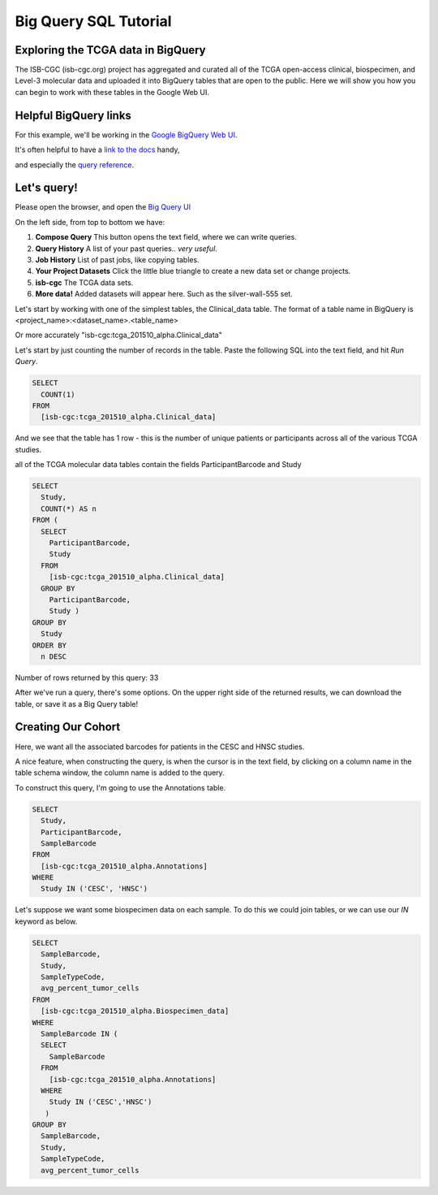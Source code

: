 **********************
Big Query SQL Tutorial
**********************

Exploring the TCGA data in BigQuery
-----------------------------------

The ISB-CGC (isb-cgc.org) project has aggregated and curated all of the TCGA
open-access clinical, biospecimen, and Level-3 molecular data and uploaded it
into BigQuery tables that are open to the public.  Here we will show you how
you can begin to work with these tables in the Google Web UI.

Helpful BigQuery links
----------------------

For this example, we'll be working in the `Google BigQuery Web UI <https://cloud.google.com/bigquery>`_.

It's often helpful to have a `link to the docs <https://cloud.google.com/bigquery/what-is-bigquery>`_ handy,

and especially the `query reference <https://cloud.google.com/bigquery/query-reference>`_.

Let's query!
------------

Please open the browser, and open the `Big Query UI <https://bigquery.cloud.google.com>`_

On the left side, from top to bottom we have:

1.  **Compose Query** This button opens the text field, where we can write queries.

2.  **Query History** A list of your past queries.. *very useful*.

3.  **Job History** List of past jobs, like copying tables.

4.  **Your Project Datasets** Click the little blue triangle to create a new data
    set or change projects.

5.  **isb-cgc** The TCGA data sets.

6.  **More data!** Added datasets will appear here. Such as the silver-wall-555 set.

Let's start by working with one of the simplest tables, the Clinical_data table.
The format of a table name in BigQuery is <project_name>:<dataset_name>.<table_name>

Or more accurately "isb-cgc:tcga_201510_alpha.Clinical_data"


Let's start by just counting the number of records in the table. Paste the
following SQL into the text field, and hit *Run Query*.

.. code-block:: sql

	SELECT
	  COUNT(1)
	FROM
	  [isb-cgc:tcga_201510_alpha.Clinical_data]


And we see that the table has 1 row - this is the number of unique patients or participants across all of the various TCGA studies.

all of the TCGA molecular data tables contain the fields ParticipantBarcode and Study

.. code-block:: sql

	SELECT
	  Study,
	  COUNT(*) AS n
	FROM (
	  SELECT
	    ParticipantBarcode,
	    Study
	  FROM
	    [isb-cgc:tcga_201510_alpha.Clinical_data]
	  GROUP BY
	    ParticipantBarcode,
	    Study )
	GROUP BY
	  Study
	ORDER BY
	  n DESC


Number of rows returned by this query:  33

After we've run a query, there's some options. On the upper right side of the
returned results, we can download the table, or save it as a Big Query table!

Creating Our Cohort
-------------------

Here, we want all the associated barcodes for patients in the CESC and HNSC
studies.

A nice feature, when constructing the query, is when the cursor is in the
text field, by clicking on a column name in the table schema window, the
column name is added to the query.

To construct this query, I'm going to use the Annotations table.

.. code-block:: sql

	SELECT
	  Study,
	  ParticipantBarcode,
	  SampleBarcode
	FROM
	  [isb-cgc:tcga_201510_alpha.Annotations]
	WHERE
	  Study IN ('CESC', 'HNSC')


Let's suppose we want some biospecimen data on each sample. To do this we
could join tables, or we can use our *IN* keyword as below.

.. code-block:: sql

	SELECT
	  SampleBarcode,
	  Study,
	  SampleTypeCode,
	  avg_percent_tumor_cells
	FROM
	  [isb-cgc:tcga_201510_alpha.Biospecimen_data]
	WHERE
	  SampleBarcode IN (
	  SELECT
	    SampleBarcode
	  FROM
	    [isb-cgc:tcga_201510_alpha.Annotations]
	  WHERE
	    Study IN ('CESC','HNSC')
	   )
	GROUP BY
	  SampleBarcode,
	  Study,
	  SampleTypeCode,
	  avg_percent_tumor_cells

